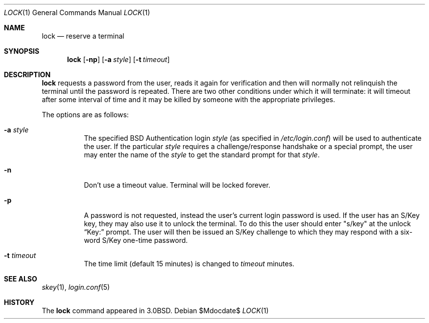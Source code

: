 .\"	$OpenBSD: lock.1,v 1.14 2005/07/14 14:42:28 jmc Exp $
.\"
.\" Copyright (c) 1987, 1990, 1993
.\"	The Regents of the University of California.  All rights reserved.
.\"
.\" Redistribution and use in source and binary forms, with or without
.\" modification, are permitted provided that the following conditions
.\" are met:
.\" 1. Redistributions of source code must retain the above copyright
.\"    notice, this list of conditions and the following disclaimer.
.\" 2. Redistributions in binary form must reproduce the above copyright
.\"    notice, this list of conditions and the following disclaimer in the
.\"    documentation and/or other materials provided with the distribution.
.\" 3. Neither the name of the University nor the names of its contributors
.\"    may be used to endorse or promote products derived from this software
.\"    without specific prior written permission.
.\"
.\" THIS SOFTWARE IS PROVIDED BY THE REGENTS AND CONTRIBUTORS ``AS IS'' AND
.\" ANY EXPRESS OR IMPLIED WARRANTIES, INCLUDING, BUT NOT LIMITED TO, THE
.\" IMPLIED WARRANTIES OF MERCHANTABILITY AND FITNESS FOR A PARTICULAR PURPOSE
.\" ARE DISCLAIMED.  IN NO EVENT SHALL THE REGENTS OR CONTRIBUTORS BE LIABLE
.\" FOR ANY DIRECT, INDIRECT, INCIDENTAL, SPECIAL, EXEMPLARY, OR CONSEQUENTIAL
.\" DAMAGES (INCLUDING, BUT NOT LIMITED TO, PROCUREMENT OF SUBSTITUTE GOODS
.\" OR SERVICES; LOSS OF USE, DATA, OR PROFITS; OR BUSINESS INTERRUPTION)
.\" HOWEVER CAUSED AND ON ANY THEORY OF LIABILITY, WHETHER IN CONTRACT, STRICT
.\" LIABILITY, OR TORT (INCLUDING NEGLIGENCE OR OTHERWISE) ARISING IN ANY WAY
.\" OUT OF THE USE OF THIS SOFTWARE, EVEN IF ADVISED OF THE POSSIBILITY OF
.\" SUCH DAMAGE.
.\"
.\"	@(#)lock.1	8.1 (Berkeley) 6/6/93
.\"
.Dd $Mdocdate$
.Dt LOCK 1
.Os
.Sh NAME
.Nm lock
.Nd reserve a terminal
.Sh SYNOPSIS
.Nm lock
.Op Fl np
.Op Fl a Ar style
.Op Fl t Ar timeout
.Sh DESCRIPTION
.Nm
requests a password from the user, reads it again for verification
and then will normally not relinquish the terminal until the password is
repeated.
There are two other conditions under which it will terminate: it
will timeout after some interval of time and it may be killed by someone
with the appropriate privileges.
.Pp
The options are as follows:
.Bl -tag -width Ds
.It Fl a Ar style
The specified BSD Authentication login
.Ar style
(as specified in
.Pa /etc/login.conf )
will be used to authenticate the user.
If the particular
.Ar style
requires a challenge/response handshake or a special prompt, the
user may enter the name of the
.Ar style
to get the standard prompt for that
.Ar style .
.It Fl n
Don't use a timeout value.
Terminal will be locked forever.
.It Fl p
A password is not requested, instead the user's current login password
is used.
If the user has an S/Key key, they may also use it to unlock the terminal.
To do this the user should enter
.Qq s/key
at the unlock
.Dq Key:
prompt.
The user will then be issued an S/Key
challenge to which they may respond with a six-word S/Key one-time
password.
.It Fl t Ar timeout
The time limit (default 15 minutes) is changed to
.Ar timeout
minutes.
.El
.Sh SEE ALSO
.Xr skey 1 ,
.Xr login.conf 5
.Sh HISTORY
The
.Nm
command appeared in
.Bx 3.0 .
